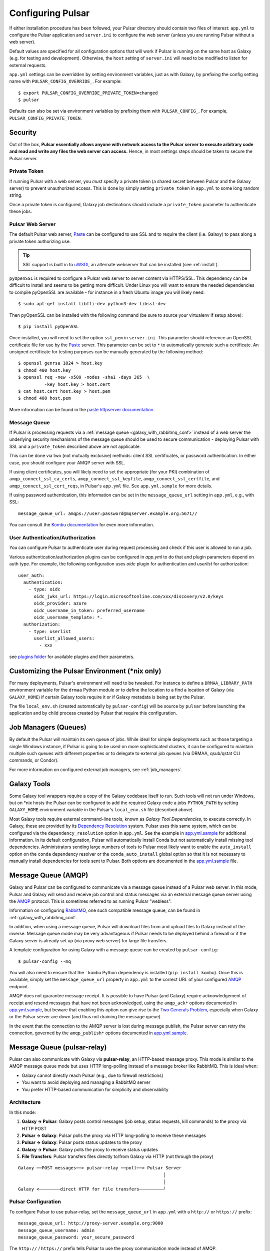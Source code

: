 .. _configure:

------------------
Configuring Pulsar
------------------

If either installation procedure has been followed, your Pulsar directory
should contain two files of interest: ``app.yml`` to configure the Pulsar
application and ``server.ini`` to configure the web server (unless you are
running Pulsar without a web server).

Default values are specified for all configuration options that will work if
Pulsar is running on the same host as Galaxy (e.g. for testing and development).
Otherwise, the ``host`` setting of ``server.ini`` will need to be modified to
listen for external requests.

``app.yml`` settings can be overridden by
setting environment variables, just as with Galaxy, by prefixing the config
setting name with ``PULSAR_CONFIG_OVERRIDE_``. For example::

    $ export PULSAR_CONFIG_OVERRIDE_PRIVATE_TOKEN=changed
    $ pulsar

Defaults can also be set via environment variables by prefixing them with
``PULSAR_CONFIG_``. For example, ``PULSAR_CONFIG_PRIVATE_TOKEN``.

Security
--------

Out of the box, **Pulsar essentially allows anyone with network access to the
Pulsar server to execute arbitrary code and read and write any files the web
server can access.** Hence, in most settings steps should be taken to secure the
Pulsar server.

Private Token
`````````````

If running Pulsar with a web server, you *must* specify a private token (a
shared secret between Pulsar and the Galaxy server) to prevent unauthorized
access. This is done by simply setting ``private_token`` in ``app.yml`` to some
long random string.

Once a private token is configured, Galaxy job destinations should include a
``private_token`` parameter to authenticate these jobs.

Pulsar Web Server
`````````````````

The default Pulsar web server, `Paste`_ can be configured to use SSL and to
require the client (i.e. Galaxy) to pass along a private token authorizing
use.

.. tip::

    SSL support is built in to `uWSGI`_, an alternate webserver that can be
    installed (see :ref:`install`).

``pyOpenSSL`` is required to configure a Pulsar web server to server content via
HTTPS/SSL. This dependency can be difficult to install and seems to be getting
more difficult. Under Linux you will want to ensure the needed dependencies to
compile pyOpenSSL are available - for instance in a fresh Ubuntu image you
will likely need::

    $ sudo apt-get install libffi-dev python3-dev libssl-dev

Then pyOpenSSL can be installed with the following command (be sure to source
your virtualenv if setup above)::

    $ pip install pyOpenSSL

Once installed, you will need to set the option ``ssl_pem`` in ``server.ini``.
This parameter should reference an OpenSSL certificate file for use by the
Paste_ server. This parameter can be set to ``*`` to automatically generate such
a certificate. An unsigned certificate for testing purposes can be manually
generated by the following method::

    $ openssl genrsa 1024 > host.key
    $ chmod 400 host.key
    $ openssl req -new -x509 -nodes -sha1 -days 365  \
              -key host.key > host.cert
    $ cat host.cert host.key > host.pem
    $ chmod 400 host.pem

More information can be found in the `paste httpserver documentation
<https://github.com/cdent/paste/blob/master/paste/httpserver.py>`_.

Message Queue
`````````````

If Pulsar is processing requests via a :ref:`message queue
<galaxy_with_rabbitmq_conf>` instead of a web server the underlying security
mechanisms of the message queue should be used to secure communication -
deploying Pulsar with SSL and a ``private_token`` described above are not
applicable.

This can be done via two (not mutually exclusive) methods: client SSL
certificates, or password authentication. In either case, you should configure
your AMQP server with SSL.

If using client certificates, you will likely need to set the appropriate (for
your PKI) combination of ``amqp_connect_ssl_ca_certs``,
``amqp_connect_ssl_keyfile``, ``amqp_connect_ssl_certfile``, and
``amqp_connect_ssl_cert_reqs``, in Pulsar's ``app.yml`` file. See
``app.yml.sample`` for more details.

If using password authentication, this information can be set in the
``message_queue_url`` setting in ``app.yml``, e.g., with SSL::

    message_queue_url: amqps://user:password@mqserver.example.org:5671//

You can consult the `Kombu documentation
<http://kombu.readthedocs.org/en/latest/reference/kombu.connection.html>`__ for
even more information.

User Authentication/Authorization
`````````````

You can configure Pulsar to authenticate user during request processing and check
if this user is allowed to run a job.

Various authentication/authorization plugins can be configured in `app.yml` to
do that and plugin parameters depend on auth type. For example, the following
configuration uses `oidc` plugin for authentication and `userlist` for
authorization::

    user_auth:
      authentication:
        - type: oidc
          oidc_jwks_url: https://login.microsoftonline.com/xxx/discovery/v2.0/keys
          oidc_provider: azure
          oidc_username_in_token: preferred_username
          oidc_username_template: *.
      authorization:
        - type: userlist
          userlist_allowed_users:
            - xxx


see `plugins folder
<https://github.com/galaxyproject/pulsar/blob/master/pulsar/user_auth/methods>`_
for available plugins and their parameters.

Customizing the Pulsar Environment (\*nix only)
-----------------------------------------------

For many deployments, Pulsar's environment will need to be tweaked. For
instance to define a ``DRMAA_LIBRARY_PATH`` environment variable for the
``drmaa`` Python module or to define the location to a find a location of
Galaxy (via ``GALAXY_HOME``) if certain Galaxy tools require it or if Galaxy
metadata is being set by the Pulsar.

The file ``local_env.sh`` (created automatically by ``pulsar-config``) will be
source by ``pulsar`` before launching the application and by child process
created by Pulsar that require this configuration.

Job Managers (Queues)
---------------------

By default the Pulsar will maintain its own queue of jobs. While ideal for
simple deployments such as those targeting a single Windows instance, if Pulsar
is going to be used on more sophisticated clusters, it can be configured to
maintain multiple such queues with different properties or to delegate to
external job queues (via DRMAA, qsub/qstat CLI commands, or Condor).

For more information on configured external job managers, see :ref:`job_managers`.

Galaxy Tools
------------

Some Galaxy tool wrappers require a copy of the Galaxy codebase itself to run.
Such tools will not run under Windows, but on \*nix hosts the Pulsar can be
configured to add the required Galaxy code a jobs ``PYTHON_PATH`` by setting
``GALAXY_HOME`` environment variable in the Pulsar's ``local_env.sh`` file
(described above).

Most Galaxy tools require external command-line tools, known as *Galaxy Tool
Dependencies*, to execute correctly. In Galaxy, these are provided by its
`Dependency Resolution`_ system. Pulsar uses this same system, which can be
configured via the ``dependency_resolution`` option in ``app.yml``. See the
example in `app.yml.sample`_ for additional information. In its default
configuration, Pulsar will automatically install Conda but not automatically
install missing tool dependencies. Administrators sending large numbers of tools
to Pulsar most likely want to enable the ``auto_install`` option on the
``conda`` dependency resolver or the ``conda_auto_install`` global option so
that it is not necessary to manually install dependencies for tools sent to
Pulsar. Both options are documented in the `app.yml.sample`_ file.

Message Queue (AMQP)
--------------------

Galaxy and Pulsar can be configured to communicate via a message queue instead
of a Pulsar web server. In this mode, Pulsar and Galaxy will send and receive
job control and status messages via an external message queue server using the
`AMQP`_ protocol. This is sometimes referred to as running Pulsar "webless".

Information on configuring `RabbitMQ`_, one such compatible message queue, can
be found in :ref:`galaxy_with_rabbitmq_conf`.

In addition, when using a message queue, Pulsar will download files from and
upload files to Galaxy instead of the inverse.  Message queue mode may be very
advantageous if Pulsar needs to be deployed behind a firewall or if the Galaxy
server is already set up (via proxy web server) for large file transfers.

A template configuration for using Galaxy with a message queue can be created
by ``pulsar-config``::

    $ pulsar-config --mq

You will also need to ensure that the ` ``kombu`` Python dependency is installed
(``pip install kombu``). Once this is available, simply set the
``message_queue_url`` property in ``app.yml`` to the correct URL of your
configured `AMQP`_ endpoint.

AMQP does not guarantee message receipt. It is possible to have Pulsar (and
Galaxy) require acknowledgement of receipt and resend messages that have not
been acknowledged, using the ``amqp_ack*`` options documented in
`app.yml.sample`_, but beware that enabling this option can give rise to the
`Two Generals Problem`_, especially when Galaxy or the Pulsar server are down
(and thus not draining the message queue).

In the event that the connection to the AMQP server is lost during message
publish, the Pulsar server can retry the connection, governed by the
``amqp_publish*`` options documented in `app.yml.sample`_.

Message Queue (pulsar-relay)
-----------------------------

Pulsar can also communicate with Galaxy via **pulsar-relay**, an HTTP-based
message proxy. This mode is similar to the AMQP message queue mode but uses
HTTP long-polling instead of a message broker like RabbitMQ. This is ideal when:

* Galaxy cannot directly reach Pulsar (e.g., due to firewall restrictions)
* You want to avoid deploying and managing a RabbitMQ server
* You prefer HTTP-based communication for simplicity and observability

Architecture
````````````

In this mode:

1. **Galaxy → Pulsar**: Galaxy posts control messages (job setup, status requests,
   kill commands) to the proxy via HTTP POST
2. **Pulsar → Galaxy**: Pulsar polls the proxy via HTTP long-polling to receive
   these messages
3. **Pulsar → Galaxy**: Pulsar posts status updates to the proxy
4. **Galaxy → Pulsar**: Galaxy polls the proxy to receive status updates
5. **File Transfers**: Pulsar transfers files directly to/from Galaxy via HTTP
   (not through the proxy)

::

    Galaxy ──POST messages──> pulsar-relay ──poll──> Pulsar Server
                                                           │
                                                           │
    Galaxy <────────direct HTTP for file transfers─────────┘

Pulsar Configuration
````````````````````

To configure Pulsar to use pulsar-relay, set the ``message_queue_url`` in
``app.yml`` with a ``http://`` or ``https://`` prefix::

    message_queue_url: http://proxy-server.example.org:9000
    message_queue_username: admin
    message_queue_password: your_secure_password

The ``http://`` / ``https://`` prefix tells Pulsar to use the proxy communication mode instead
of AMQP.

.. note::

    Unlike AMQP mode, the pulsar-relay mode does **not** require the ``kombu``
    Python dependency. It only requires the ``requests`` library, which is a
    standard dependency of Pulsar.

Galaxy Configuration
````````````````````

In Galaxy's job configuration (``job_conf.yml``), configure a Pulsar destination
with proxy parameters::

    runners:
      pulsar:
        load: galaxy.jobs.runners.pulsar:PulsarMQJobRunner
        # Proxy connection
        proxy_url: http://proxy-server.example.org:9000
        proxy_username: admin
        proxy_password: your_secure_password


    execution:
      default: pulsar_relay
      environments:
        pulsar_relay:
          runner: pulsar
          # Galaxy's URL (for Pulsar to reach back for file transfers)
          url: http://galaxy-server.example.org:8080
          # Remote job staging directory
          jobs_directory: /data/pulsar/staging


Authentication
``````````````

The pulsar-relay uses JWT (JSON Web Token) authentication. Galaxy and Pulsar
authenticate with the proxy using the username and password provided in the
configuration. Tokens are automatically managed and refreshed as needed.

.. tip::

    In production, always use HTTPS for the proxy URL to encrypt credentials
    and message content during transit::

        message_queue_url: https://proxy-server.example.org:443

Security Considerations
```````````````````````

* **Use HTTPS**: Always use HTTPS for the proxy URL in production
* **Strong Passwords**: Use strong, unique passwords for proxy authentication
* **Network Isolation**: Deploy the proxy in a DMZ accessible to both Galaxy
  and Pulsar
* **Firewall Rules**:
    * Galaxy → Proxy: Allow outbound HTTPS
    * Pulsar → Proxy: Allow outbound HTTPS
    * Pulsar → Galaxy: Allow outbound HTTP/HTTPS for file transfers

Multiple Pulsar Instances
``````````````````````````

You can deploy multiple Pulsar instances with different managers, all using the
same proxy. Messages are routed by topic names that include the manager name.

For example, configure two Pulsar servers:

**Pulsar Server 1** (``app.yml``)::

    message_queue_url: http://proxy-server:9000
    message_queue_username: admin
    message_queue_password: password
    managers:
      cluster_a:
        type: queued_slurm

**Pulsar Server 2** (``app.yml``)::

    message_queue_url: http://proxy-server:9000
    message_queue_username: admin
    message_queue_password: password
    managers:
      cluster_b:
        type: queued_condor

In Galaxy's job configuration, route jobs to specific clusters using the
``manager`` parameter::

    execution:
      environments:
        cluster_a_jobs:
          runner: pulsar
          proxy_url: http://proxy-server:9000
          manager: cluster_a
          # ... other settings

        cluster_b_jobs:
          runner: pulsar
          proxy_url: http://proxy-server:9000
          manager: cluster_b
          # ... other settings

Topic Naming
````````````

Messages are organized by topic with automatic naming based on the manager name:

* Job setup: ``job_setup_{manager_name}`` or ``job_setup`` (for default manager)
* Status requests: ``job_status_request_{manager_name}``
* Kill commands: ``job_kill_{manager_name}``
* Status updates: ``job_status_update_{manager_name}``

This allows multiple Pulsar instances to share the same proxy without message
conflicts.

Comparison with AMQP Mode
``````````````````````````

+------------------------+---------------------------+-------------------------+
| Feature                | AMQP (RabbitMQ)           | pulsar-relay            |
+========================+===========================+=========================+
| Protocol               | AMQP over TCP             | HTTP/HTTPS              |
+------------------------+---------------------------+-------------------------+
| Dependencies           | kombu, RabbitMQ server    | requests (built-in)     |
+------------------------+---------------------------+-------------------------+
| Deployment Complexity  | Moderate (broker setup)   | Simple (HTTP service)   |
+------------------------+---------------------------+-------------------------+
| Message Delivery       | Push-based                | Long-polling            |
+------------------------+---------------------------+-------------------------+
| Observability          | Queue monitoring tools    | HTTP access logs        |
+------------------------+---------------------------+-------------------------+
| SSL/TLS                | Via AMQPS                 | Via HTTPS               |
+------------------------+---------------------------+-------------------------+
| Firewall Friendly      | Moderate                  | High (standard HTTP)    |
+------------------------+---------------------------+-------------------------+

For more information on deploying pulsar-relay, see the `pulsar-relay documentation`_.

.. _pulsar-relay documentation: https://github.com/galaxyproject/pulsar-relay

Caching (Experimental)
----------------------

Pulsar and its client can be configured to cache job input files. For some
workflows this can result in a significant decrease in data transfer and
greater throughput. On the Pulsar server side - the property
``file_cache_dir`` in ``app.yml`` must be set. See Galaxy's `job_conf.xml
<https://github.com/galaxyproject/galaxy/blob/master/lib/galaxy/config/sample/job_conf.xml.sample_advanced>`_ example file for information on configuring the client.

More discussion on this can be found in `this galaxy-dev mailing list thread <http://dev.list.galaxyproject.org/Re-Missing-module-in-the-lwr-repository-tc4664474.html>`_
and future plans and progress can be tracked on `this Trello card <https://trello.com/c/MPlt8DHJ>`_.

.. _Dependency Resolution: https://docs.galaxyproject.org/en/master/admin/dependency_resolvers.html
.. _Paste: https://pythonpaste.readthedocs.io/en/latest/
.. _uWSGI: https://uwsgi-docs.readthedocs.io/
.. _AMQP: http://en.wikipedia.org/wiki/AMQP
.. _RabbitMQ: https://www.rabbitmq.com/
.. _app.yml.sample: https://github.com/galaxyproject/pulsar/blob/master/app.yml.sample
.. _Two Generals Problem: https://en.wikipedia.org/wiki/Two_Generals%27_Problem
